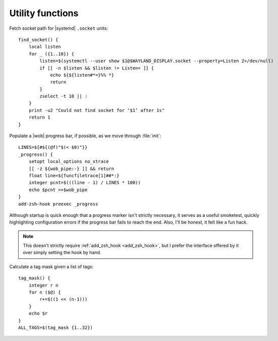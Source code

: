 Utility functions
-----------------

Fetch socket path for |systemd| ``.socket`` units::

    find_socket() {
        local listen
        for _ ({1..10}) {
            listen=$(systemctl --user show $1@$WAYLAND_DISPLAY.socket --property=Listen 2>/dev/null)
            if [[ -n $listen && $listen != Listen= ]] {
                echo ${${listen#*=}%% *}
                return
            }
            zselect -t 10 || :
        }
        print -u2 "Could not find socket for ‘$1’ after 1s"
        return 1
    }

.. _progress_bar:

Populate a |wob| progress bar, if possible, as we move through :file:`init`::

    LINES=${#${(@f)"$(< $0)"}}
    _progress() {
        setopt local_options no_xtrace
        [[ -z ${wob_pipe:-} ]] && return
        float line=${funcfiletrace[1]##*:}
        integer pcnt=$(((line - 1) / LINES * 100))
        echo $pcnt >>$wob_pipe
    }
    add-zsh-hook preexec _progress

Although startup is quick enough that a progress marker isn't strictly
necessary, it serves as a useful smoketest, quickly highlighting configuration
errors if the progress bar fails to reach the end.  Also, I'll be honest, it
felt like a fun hack.

.. note::

    This doesn't strictly require :ref:`add_zsh_hook <add_zsh_hook>`, but I
    prefer the interface offered by it over simply setting the hook by hand.

Calculate a tag mask given a list of tags::

    tag_mask() {
        integer r n
        for n ($@) {
            r+=$((1 << (n-1)))
        }
        echo $r
    }
    ALL_TAGS=$(tag_mask {1..32})

.. spelling:word-list::

    smoketest
